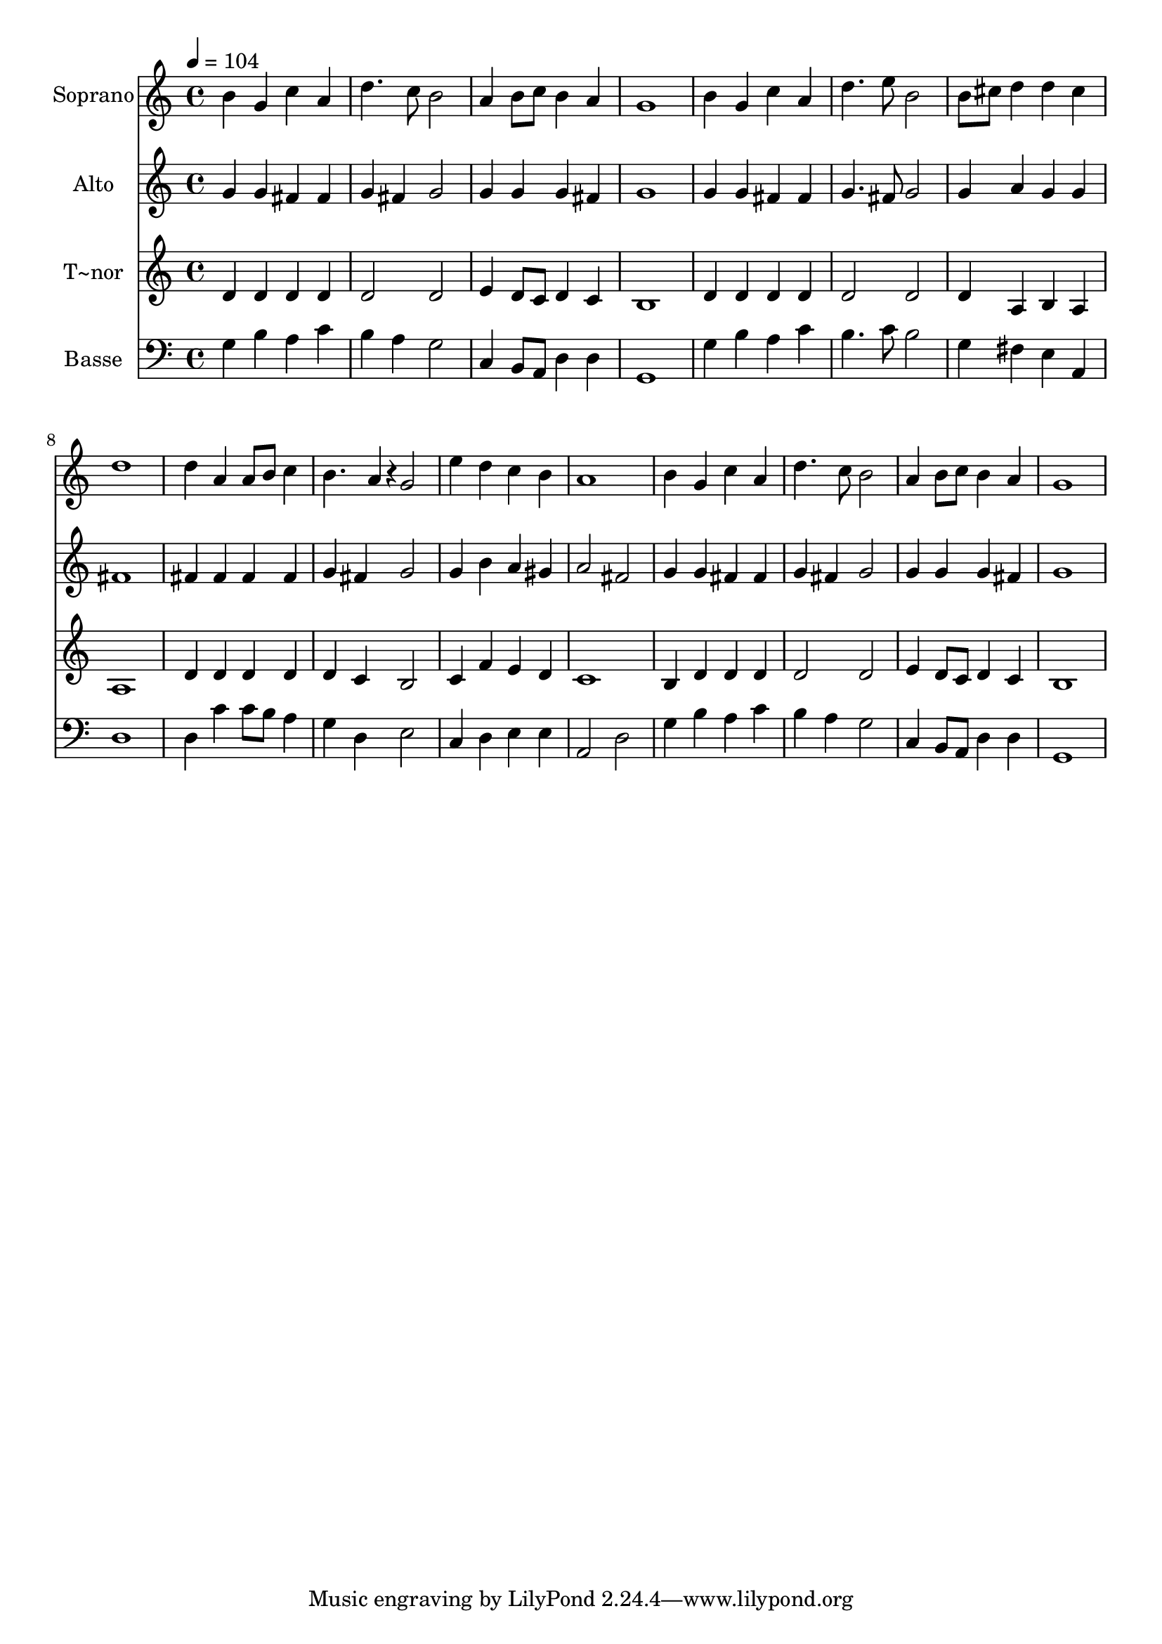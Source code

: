 % Lily was here -- automatically converted by c:/Program Files (x86)/LilyPond/usr/bin/midi2ly.py from output/549.mid
\version "2.14.0"

\layout {
  \context {
    \Voice
    \remove "Note_heads_engraver"
    \consists "Completion_heads_engraver"
    \remove "Rest_engraver"
    \consists "Completion_rest_engraver"
  }
}

trackAchannelA = {
  
  \time 4/4 
  
  \tempo 4 = 104 
  
}

trackA = <<
  \context Voice = voiceA \trackAchannelA
>>


trackBchannelA = {
  
  \set Staff.instrumentName = "Soprano"
  
}

trackBchannelB = \relative c {
  b''4 g c a 
  | % 2
  d4. c8 b2 
  | % 3
  a4 b8 c b4 a 
  | % 4
  g1 
  | % 5
  b4 g c a 
  | % 6
  d4. e8 b2 
  | % 7
  b8 cis d4 d cis 
  | % 8
  d1 
  | % 9
  d4 a a8 b c4 
  | % 10
  b4. a4*96/240 r4*24/240 g2 
  | % 11
  e'4 d c b 
  | % 12
  a1 
  | % 13
  b4 g c a 
  | % 14
  d4. c8 b2 
  | % 15
  a4 b8 c b4 a 
  | % 16
  g1 
  | % 17
  
}

trackB = <<
  \context Voice = voiceA \trackBchannelA
  \context Voice = voiceB \trackBchannelB
>>


trackCchannelA = {
  
  \set Staff.instrumentName = "Alto"
  
}

trackCchannelB = \relative c {
  g''4 g fis fis 
  | % 2
  g fis g2 
  | % 3
  g4 g g fis 
  | % 4
  g1 
  | % 5
  g4 g fis fis 
  | % 6
  g4. fis8 g2 
  | % 7
  g4 a g g 
  | % 8
  fis1 
  | % 9
  fis4 fis fis fis 
  | % 10
  g fis g2 
  | % 11
  g4 b a gis 
  | % 12
  a2 fis 
  | % 13
  g4 g fis fis 
  | % 14
  g fis g2 
  | % 15
  g4 g g fis 
  | % 16
  g1 
  | % 17
  
}

trackC = <<
  \context Voice = voiceA \trackCchannelA
  \context Voice = voiceB \trackCchannelB
>>


trackDchannelA = {
  
  \set Staff.instrumentName = "T~nor"
  
}

trackDchannelB = \relative c {
  d'4 d d d 
  | % 2
  d2 d 
  | % 3
  e4 d8 c d4 c 
  | % 4
  b1 
  | % 5
  d4 d d d 
  | % 6
  d2 d 
  | % 7
  d4 a b a 
  | % 8
  a1 
  | % 9
  d4 d d d 
  | % 10
  d c b2 
  | % 11
  c4 f e d 
  | % 12
  c1 
  | % 13
  b4 d d d 
  | % 14
  d2 d 
  | % 15
  e4 d8 c d4 c 
  | % 16
  b1 
  | % 17
  
}

trackD = <<
  \context Voice = voiceA \trackDchannelA
  \context Voice = voiceB \trackDchannelB
>>


trackEchannelA = {
  
  \set Staff.instrumentName = "Basse"
  
}

trackEchannelB = \relative c {
  g'4 b a c 
  | % 2
  b a g2 
  | % 3
  c,4 b8 a d4 d 
  | % 4
  g,1 
  | % 5
  g'4 b a c 
  | % 6
  b4. c8 b2 
  | % 7
  g4 fis e a, 
  | % 8
  d1 
  | % 9
  d4 c' c8 b a4 
  | % 10
  g d e2 
  | % 11
  c4 d e e 
  | % 12
  a,2 d 
  | % 13
  g4 b a c 
  | % 14
  b a g2 
  | % 15
  c,4 b8 a d4 d 
  | % 16
  g,1 
  | % 17
  
}

trackE = <<

  \clef bass
  
  \context Voice = voiceA \trackEchannelA
  \context Voice = voiceB \trackEchannelB
>>


\score {
  <<
    \context Staff=trackB \trackA
    \context Staff=trackB \trackB
    \context Staff=trackC \trackA
    \context Staff=trackC \trackC
    \context Staff=trackD \trackA
    \context Staff=trackD \trackD
    \context Staff=trackE \trackA
    \context Staff=trackE \trackE
  >>
  \layout {}
  \midi {}
}
